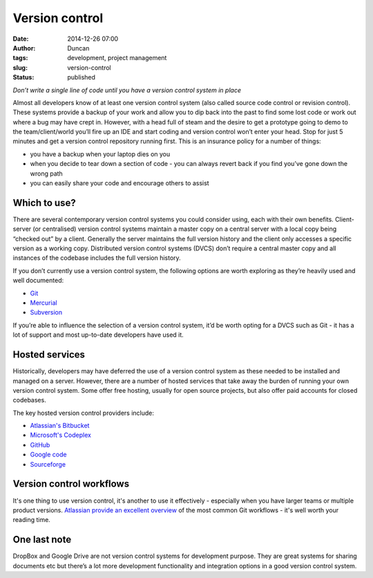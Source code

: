 Version control
###############
:date: 2014-12-26 07:00
:author: Duncan
:tags: development, project management
:slug: version-control
:status: published


*Don’t write a single line of code until you have a version control system in place*

Almost all developers know of at least one version control system (also called source code control or revision control). These systems provide a backup of your work and allow you to dip back into the past to find some lost code or work out where a bug may have crept in. However, with a head full of steam and the desire to get a prototype going to demo to the team/client/world you’ll fire up an IDE and start coding and version control won’t enter your head. Stop for just 5 minutes and get a version control repository running first. This is an insurance policy for a number of things:

-  you have a backup when your laptop dies on you
-  when you decide to tear down a section of code - you can always revert back if you find you’ve gone down the wrong path
-  you can easily share your code and encourage others to assist

Which to use?
~~~~~~~~~~~~~

There are several contemporary version control systems you could consider using, each with their own benefits. Client-server (or centralised) version control systems maintain a master copy on a central server with a local copy being “checked out” by a client. Generally the server maintains the full version history and the client only accesses a specific version as a working copy. Distributed version control systems (DVCS) don’t require a central master copy and all instances of the codebase includes the full version history.

If you don’t currently use a version control system, the following options are worth exploring as they’re heavily used and well documented:

-  `Git <http://en.wikipedia.org/wiki/Git_(software)>`__
-  `Mercurial <http://en.wikipedia.org/wiki/Mercurial>`__
-  `Subversion <http://en.wikipedia.org/wiki/Subversion>`__

If you’re able to influence the selection of a version control system, it’d be worth opting for a DVCS such as Git - it has a lot of support and most up-to-date developers have used it.

Hosted services
~~~~~~~~~~~~~~~

Historically, developers may have deferred the use of a version control system as these needed to be installed and managed on a server. However, there are a number of hosted services that take away the burden of running your own version control system. Some offer free hosting, usually for open source projects, but also offer paid accounts for closed codebases.

The key hosted version control providers include:

-  `Atlassian's Bitbucket <https://bitbucket.org/>`__
-  `Microsoft's Codeplex <http://www.codeplex.com/>`__
-  `GitHub <https://github.com/>`__
-  `Google code <https://code.google.com/>`__
-  `Sourceforge <http://sourceforge.net/>`__

Version control workflows
~~~~~~~~~~~~~~~~~~~~~~~~~

It's one thing to use version control, it's another to use it effectively - especially when you have larger teams or multiple product versions. `Atlassian provide an excellent overview <https://www.atlassian.com/git/tutorials/comparing-workflows>`__ of the most common Git workflows - it's well worth your reading time.

One last note
~~~~~~~~~~~~~

DropBox and Google Drive are not version control systems for development purpose. They are great systems for sharing documents etc but there’s a lot more development functionality and integration options in a good version control system.
